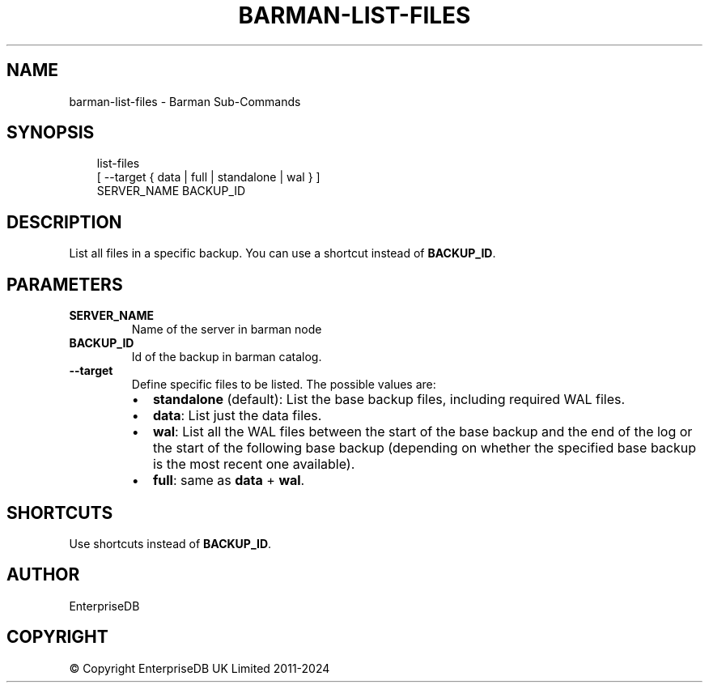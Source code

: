 '\" t
.\" Man page generated from reStructuredText.
.
.
.nr rst2man-indent-level 0
.
.de1 rstReportMargin
\\$1 \\n[an-margin]
level \\n[rst2man-indent-level]
level margin: \\n[rst2man-indent\\n[rst2man-indent-level]]
-
\\n[rst2man-indent0]
\\n[rst2man-indent1]
\\n[rst2man-indent2]
..
.de1 INDENT
.\" .rstReportMargin pre:
. RS \\$1
. nr rst2man-indent\\n[rst2man-indent-level] \\n[an-margin]
. nr rst2man-indent-level +1
.\" .rstReportMargin post:
..
.de UNINDENT
. RE
.\" indent \\n[an-margin]
.\" old: \\n[rst2man-indent\\n[rst2man-indent-level]]
.nr rst2man-indent-level -1
.\" new: \\n[rst2man-indent\\n[rst2man-indent-level]]
.in \\n[rst2man-indent\\n[rst2man-indent-level]]u
..
.TH "BARMAN-LIST-FILES" "1" "Dec 09, 2024" "3.12" "Barman"
.SH NAME
barman-list-files \- Barman Sub-Commands
.SH SYNOPSIS
.INDENT 0.0
.INDENT 3.5
.sp
.EX
list\-files
    [ \-\-target { data | full | standalone | wal } ]
    SERVER_NAME BACKUP_ID
.EE
.UNINDENT
.UNINDENT
.SH DESCRIPTION
.sp
List all files in a specific backup. You can use a shortcut instead of \fBBACKUP_ID\fP\&.
.SH PARAMETERS
.INDENT 0.0
.TP
.B \fBSERVER_NAME\fP
Name of the server in barman node
.TP
.B \fBBACKUP_ID\fP
Id of the backup in barman catalog.
.TP
.B \fB\-\-target\fP
Define specific files to be listed. The possible values are:
.INDENT 7.0
.IP \(bu 2
\fBstandalone\fP (default): List the base backup files, including required WAL files.
.IP \(bu 2
\fBdata\fP: List just the data files.
.IP \(bu 2
\fBwal\fP: List all the WAL files between the start of the base backup and the end of
the log or the start of the following base backup (depending on whether the
specified base backup is the most recent one available).
.IP \(bu 2
\fBfull\fP: same as \fBdata\fP + \fBwal\fP\&.
.UNINDENT
.UNINDENT
.SH SHORTCUTS
.sp
Use shortcuts instead of \fBBACKUP_ID\fP\&.
.TS
box center;
l|l.
T{
\fBShortcut\fP
T}	T{
\fBDescription\fP
T}
_
T{
\fBfirst/oldest\fP
T}	T{
Oldest available backup for the server, in chronological order.
T}
_
T{
\fBlast/latest\fP
T}	T{
Most recent available backup for the server, in chronological order.
T}
_
T{
\fBlast\-full/latest\-full\fP
T}	T{
Most recent full backup eligible for a block\-level incremental backup using the
\fB\-\-incremental\fP option.
T}
_
T{
\fBlast\-failed\fP
T}	T{
Most recent backup that failed, in chronological order.
T}
.TE
.SH AUTHOR
EnterpriseDB
.SH COPYRIGHT
© Copyright EnterpriseDB UK Limited 2011-2024
.\" Generated by docutils manpage writer.
.
